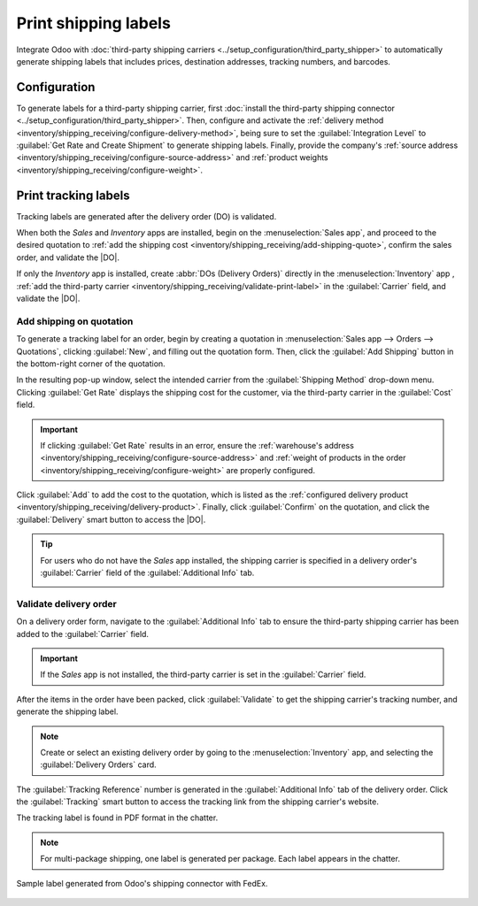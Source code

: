 =====================
Print shipping labels
=====================

.. |DO| replace:: :abbr:`DO (Delivery Order)`

Integrate Odoo with :doc:`third-party shipping carriers
<../setup_configuration/third_party_shipper>` to automatically generate shipping labels that
includes prices, destination addresses, tracking numbers, and barcodes.

Configuration
=============

To generate labels for a third-party shipping carrier, first :doc:`install the third-party shipping
connector <../setup_configuration/third_party_shipper>`. Then, configure and activate the
:ref:`delivery method <inventory/shipping_receiving/configure-delivery-method>`, being sure to set
the :guilabel:`Integration Level` to :guilabel:`Get Rate and Create Shipment` to generate shipping
labels. Finally, provide the company's :ref:`source address
<inventory/shipping_receiving/configure-source-address>` and :ref:`product weights
<inventory/shipping_receiving/configure-weight>`.

.. seealso::
   :doc:`../setup_configuration/third_party_shipper`

.. image:: labels/integration-level.png
   :align: center
   :alt: Set the "Get Rate and Create Shipment" option.

Print tracking labels
=====================

Tracking labels are generated after the delivery order (DO) is validated.

When both the *Sales* and *Inventory* apps are installed, begin on the :menuselection:`Sales app`,
and proceed to the desired quotation to :ref:`add the shipping cost
<inventory/shipping_receiving/add-shipping-quote>`, confirm the sales order, and validate the |DO|.

If only the *Inventory* app is installed, create :abbr:`DOs (Delivery Orders)` directly in the
:menuselection:`Inventory` app , :ref:`add the third-party carrier
<inventory/shipping_receiving/validate-print-label>` in the :guilabel:`Carrier` field, and validate
the |DO|.

.. _inventory/shipping_receiving/add-shipping-quote:

Add shipping on quotation
-------------------------

To generate a tracking label for an order, begin by creating a quotation in :menuselection:`Sales
app --> Orders --> Quotations`, clicking :guilabel:`New`, and filling out the quotation form. Then,
click the :guilabel:`Add Shipping` button in the bottom-right corner of the quotation.

.. image:: labels/add-shipping-button.png
   :align: center
   :alt: Show the "Add Shipping" button on the quotation.

In the resulting pop-up window, select the intended carrier from the :guilabel:`Shipping Method`
drop-down menu. Clicking :guilabel:`Get Rate` displays the shipping cost for the customer, via the
third-party carrier in the :guilabel:`Cost` field.

.. important::
   If clicking :guilabel:`Get Rate` results in an error, ensure the :ref:`warehouse's address
   <inventory/shipping_receiving/configure-source-address>` and :ref:`weight of products in the
   order <inventory/shipping_receiving/configure-weight>` are properly configured.

Click :guilabel:`Add` to add the cost to the quotation, which is listed as the :ref:`configured
delivery product <inventory/shipping_receiving/delivery-product>`. Finally, click
:guilabel:`Confirm` on the quotation, and click the :guilabel:`Delivery` smart button to access the
|DO|.

.. image:: labels/get-rate.png
   :align: center
   :alt: Show "Get rate" pop-up window.

.. tip::
   For users who do not have the *Sales* app installed, the shipping carrier is specified in a
   delivery order's :guilabel:`Carrier` field of the :guilabel:`Additional Info` tab.

   .. image:: labels/additional-info-tab.png
      :align: center
      :alt: Show the "Additional Info" tab of a delivery order.

.. _inventory/shipping_receiving/validate-print-label:

Validate delivery order
-----------------------

On a delivery order form, navigate to the :guilabel:`Additional Info` tab to ensure the third-party
shipping carrier has been added to the :guilabel:`Carrier` field.

.. important::
   If the *Sales* app is not installed, the third-party carrier is set in the :guilabel:`Carrier`
   field.

After the items in the order have been packed, click :guilabel:`Validate` to get the shipping
carrier's tracking number, and generate the shipping label.

.. note::
   Create or select an existing delivery order by going to the :menuselection:`Inventory` app, and
   selecting the :guilabel:`Delivery Orders` card.

The :guilabel:`Tracking Reference` number is generated in the :guilabel:`Additional Info` tab of the
delivery order. Click the :guilabel:`Tracking` smart button to access the tracking link from the
shipping carrier's website.

The tracking label is found in PDF format in the chatter.

.. image:: labels/shipping-label.png
   :align: center
   :alt: Show generated shipping label in the chatter.

.. note::
   For multi-package shipping, one label is generated per package. Each label appears in the
   chatter.

.. figure:: labels/sample-label.png
   :align: center
   :alt: Sample label generated from Odoo's shipping connector with FedEx.

   Sample label generated from Odoo's shipping connector with FedEx.

.. seealso::
   - :doc:`invoicing`
   - :doc:`multipack`
